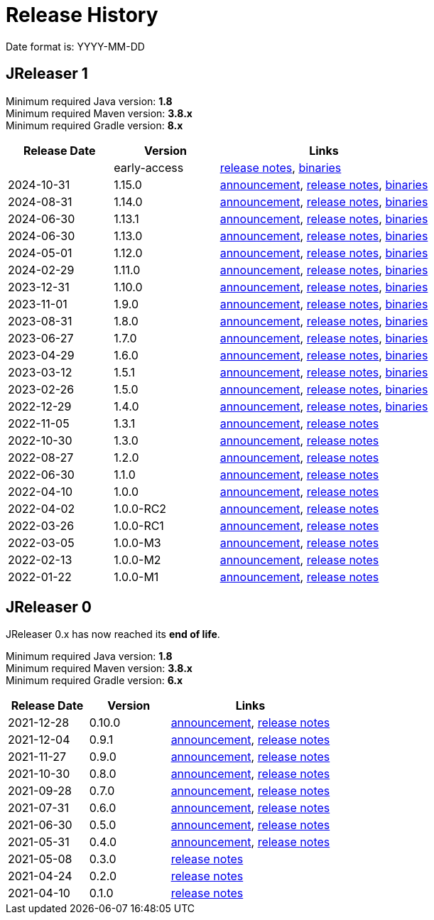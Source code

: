 = Release History

Date format is: YYYY-MM-DD

== JReleaser 1

Minimum required Java version: *1.8* +
Minimum required Maven version: *3.8.x* +
Minimum required Gradle version: *8.x*

[%header, cols="<2,<2,<4", width="100%"]
|===
| Release Date | Version | Links

|
| early-access
| link:https://github.com/jreleaser/jreleaser/releases/tag/early-access[release notes],
  link:https://github.com/jreleaser/jreleaser/wiki/Release-early-access[binaries]

// RELEASE-ANCHOR-START
| 2024-10-31
| 1.15.0
| link:https://jreleaser.noticeable.news/publications/release-v1-15-0[announcement],
  link:https://github.com/jreleaser/jreleaser/releases/tag/v1.15.0[release notes],
  link:https://github.com/jreleaser/jreleaser/wiki/Release-v1.15.0[binaries]
// RELEASE-ANCHOR-END

| 2024-08-31
| 1.14.0
| link:https://jreleaser.noticeable.news/publications/release-v1-14-0[announcement],
  link:https://github.com/jreleaser/jreleaser/releases/tag/v1.14.0[release notes],
  link:https://github.com/jreleaser/jreleaser/wiki/Release-v1.14.0[binaries]

| 2024-06-30
| 1.13.1
| link:https://jreleaser.noticeable.news/publications/release-v1-13-1[announcement],
  link:https://github.com/jreleaser/jreleaser/releases/tag/v1.13.1[release notes],
  link:https://github.com/jreleaser/jreleaser/wiki/Release-v1.13.1[binaries]

| 2024-06-30
| 1.13.0
| link:https://jreleaser.noticeable.news/publications/release-v1-13-0[announcement],
  link:https://github.com/jreleaser/jreleaser/releases/tag/v1.13.0[release notes],
  link:https://github.com/jreleaser/jreleaser/wiki/Release-v1.13.0[binaries]

| 2024-05-01
| 1.12.0
| link:https://jreleaser.noticeable.news/publications/release-v1-12-0[announcement],
  link:https://github.com/jreleaser/jreleaser/releases/tag/v1.12.0[release notes],
  link:https://github.com/jreleaser/jreleaser/wiki/Release-v1.12.0[binaries]

| 2024-02-29
| 1.11.0
| link:https://jreleaser.noticeable.news/publications/release-v1-11-0[announcement],
  link:https://github.com/jreleaser/jreleaser/releases/tag/v1.11.0[release notes],
  link:https://github.com/jreleaser/jreleaser/wiki/Release-v1.11.0[binaries]

| 2023-12-31
| 1.10.0
| link:https://jreleaser.noticeable.news/publications/release-v1-10-0[announcement],
  link:https://github.com/jreleaser/jreleaser/releases/tag/v1.10.0[release notes],
  link:https://github.com/jreleaser/jreleaser/wiki/Release-v1.10.0[binaries]

| 2023-11-01
| 1.9.0
| link:https://jreleaser.noticeable.news/publications/release-v1-9-0[announcement],
  link:https://github.com/jreleaser/jreleaser/releases/tag/v1.9.0[release notes],
  link:https://github.com/jreleaser/jreleaser/wiki/Release-v1.9.0[binaries]

| 2023-08-31
| 1.8.0
| link:https://jreleaser.noticeable.news/publications/release-v1-8-0[announcement],
  link:https://github.com/jreleaser/jreleaser/releases/tag/v1.8.0[release notes],
  link:https://github.com/jreleaser/jreleaser/wiki/Release-v1.8.0[binaries]

| 2023-06-27
| 1.7.0
| link:https://jreleaser.noticeable.news/publications/release-v1-7-0[announcement],
  link:https://github.com/jreleaser/jreleaser/releases/tag/v1.7.0[release notes],
  link:https://github.com/jreleaser/jreleaser/wiki/Release-v1.7.0[binaries]

| 2023-04-29
| 1.6.0
| link:https://jreleaser.noticeable.news/publications/release-v1-6-0[announcement],
  link:https://github.com/jreleaser/jreleaser/releases/tag/v1.6.0[release notes],
  link:https://github.com/jreleaser/jreleaser/wiki/Release-v1.6.0[binaries]

| 2023-03-12
| 1.5.1
| link:https://jreleaser.noticeable.news/publications/release-v1-5-1[announcement],
  link:https://github.com/jreleaser/jreleaser/releases/tag/v1.5.1[release notes],
  link:https://github.com/jreleaser/jreleaser/wiki/Release-v1.5.1[binaries]

| 2023-02-26
| 1.5.0
| link:https://jreleaser.noticeable.news/publications/release-v1-5-0[announcement],
  link:https://github.com/jreleaser/jreleaser/releases/tag/v1.5.0[release notes],
  link:https://github.com/jreleaser/jreleaser/wiki/Release-v1.5.0[binaries]

| 2022-12-29
| 1.4.0
| link:https://jreleaser.noticeable.news/publications/release-v1-4-0[announcement],
  link:https://github.com/jreleaser/jreleaser/releases/tag/v1.4.0[release notes],
  link:https://github.com/jreleaser/jreleaser/wiki/Release-v1.4.0[binaries]

| 2022-11-05
| 1.3.1
| link:https://jreleaser.noticeable.news/publications/release-v1-3-1[announcement],
  link:https://github.com/jreleaser/jreleaser/releases/tag/v1.3.1[release notes]

| 2022-10-30
| 1.3.0
| link:https://jreleaser.noticeable.news/publications/release-v1-3-0[announcement],
  link:https://github.com/jreleaser/jreleaser/releases/tag/v1.3.0[release notes]

| 2022-08-27
| 1.2.0
| link:https://jreleaser.noticeable.news/publications/jreleaser-1-2-0[announcement],
  link:https://github.com/jreleaser/jreleaser/releases/tag/v1.2.0[release notes]

| 2022-06-30
| 1.1.0
| link:https://jreleaser.noticeable.news/publications/jreleaser-1-1-0[announcement],
  link:https://github.com/jreleaser/jreleaser/releases/tag/v1.1.0[release notes]

| 2022-04-10
| 1.0.0
| link:https://jreleaser.noticeable.news/publications/jreleaser-1-0-0[announcement],
  link:https://github.com/jreleaser/jreleaser/releases/tag/v1.0.0[release notes]

| 2022-04-02
| 1.0.0-RC2
| link:https://jreleaser.noticeable.news/publications/jreleaser-1-0-0-rc2[announcement],
  link:https://github.com/jreleaser/jreleaser/releases/tag/v1.0.0-RC2[release notes]

| 2022-03-26
| 1.0.0-RC1
| link:https://jreleaser.noticeable.news/publications/jreleaser-1-0-0-rc1[announcement],
  link:https://github.com/jreleaser/jreleaser/releases/tag/v1.0.0-RC1[release notes]

| 2022-03-05
| 1.0.0-M3
| link:https://jreleaser.noticeable.news/publications/jreleaser-1-0-0-m3[announcement],
  link:https://github.com/jreleaser/jreleaser/releases/tag/v1.0.0-M3[release notes]

| 2022-02-13
| 1.0.0-M2
| link:https://jreleaser.noticeable.news/publications/jreleaser-1-0-0-m2[announcement],
  link:https://github.com/jreleaser/jreleaser/releases/tag/v1.0.0-M2[release notes]

| 2022-01-22
| 1.0.0-M1
| link:https://jreleaser.noticeable.news/publications/jreleaser-1-0-0-m1[announcement],
  link:https://github.com/jreleaser/jreleaser/releases/tag/v1.0.0-M1[release notes]

|===

== JReleaser 0

JReleaser 0.x has now reached its *end of life*.

Minimum required Java version: *1.8* +
Minimum required Maven version: *3.8.x* +
Minimum required Gradle version: *6.x*

[%header, cols="<2,<2,<4", width="100%"]
|===
| Release Date | Version | Links

| 2021-12-28
| 0.10.0
| link:https://jreleaser.noticeable.news/publications/jreleaser-0-10-0[announcement],
  link:https://github.com/jreleaser/jreleaser/releases/tag/v0.10.0[release notes]

| 2021-12-04
| 0.9.1
| link:https://jreleaser.noticeable.news/publications/jreleaser-0-9-1[announcement],
  link:https://github.com/jreleaser/jreleaser/releases/tag/v0.9.1[release notes]

| 2021-11-27
| 0.9.0
| link:https://jreleaser.noticeable.news/publications/jreleaser-v0-9-0[announcement],
  link:https://github.com/jreleaser/jreleaser/releases/tag/v0.9.0[release notes]

| 2021-10-30
| 0.8.0
| link:https://jreleaser.noticeable.news/publications/jreleaser-v0-8-0[announcement],
  link:https://github.com/jreleaser/jreleaser/releases/tag/v0.8.0[release notes]

| 2021-09-28
| 0.7.0
| link:https://jreleaser.noticeable.news/publications/jreleaser-v0-7-0[announcement],
  link:https://github.com/jreleaser/jreleaser/releases/tag/v0.7.0[release notes]

| 2021-07-31
| 0.6.0
| link:https://jreleaser.noticeable.news/publications/jreleaser-v0-6-0[announcement],
  link:https://github.com/jreleaser/jreleaser/releases/tag/v0.6.0[release notes]

| 2021-06-30
| 0.5.0
| link:https://jreleaser.noticeable.news/publications/jreleaser-v0-5-0[announcement],
  link:https://github.com/jreleaser/jreleaser/releases/tag/v0.5.0[release notes]

| 2021-05-31
| 0.4.0
| link:https://jreleaser.noticeable.news/publications/jreleaser-v0-4-0[announcement],
  link:https://github.com/jreleaser/jreleaser/releases/tag/v0.4.0[release notes]

| 2021-05-08
| 0.3.0
| link:https://github.com/jreleaser/jreleaser/releases/tag/v0.3.0[release notes]

| 2021-04-24
| 0.2.0
| link:https://github.com/jreleaser/jreleaser/releases/tag/v0.2.0[release notes]

| 2021-04-10
| 0.1.0
| link:https://github.com/jreleaser/jreleaser/releases/tag/v0.1.0[release notes]

|===
